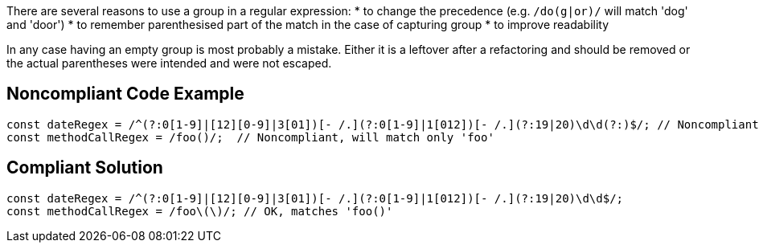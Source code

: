 There are several reasons to use a group in a regular expression:
* to change the precedence (e.g. ``++/do(g|or)/++`` will match 'dog' and 'door')
* to remember parenthesised part of the match in the case of capturing group
* to improve readability

In any case having an empty group is most probably a mistake. Either it is a leftover after a refactoring and should be removed or the actual parentheses were intended and were not escaped.

== Noncompliant Code Example

----
const dateRegex = /^(?:0[1-9]|[12][0-9]|3[01])[- /.](?:0[1-9]|1[012])[- /.](?:19|20)\d\d(?:)$/; // Noncompliant, useless group at the end
const methodCallRegex = /foo()/;  // Noncompliant, will match only 'foo'
----

== Compliant Solution

----
const dateRegex = /^(?:0[1-9]|[12][0-9]|3[01])[- /.](?:0[1-9]|1[012])[- /.](?:19|20)\d\d$/;
const methodCallRegex = /foo\(\)/; // OK, matches 'foo()'
----
